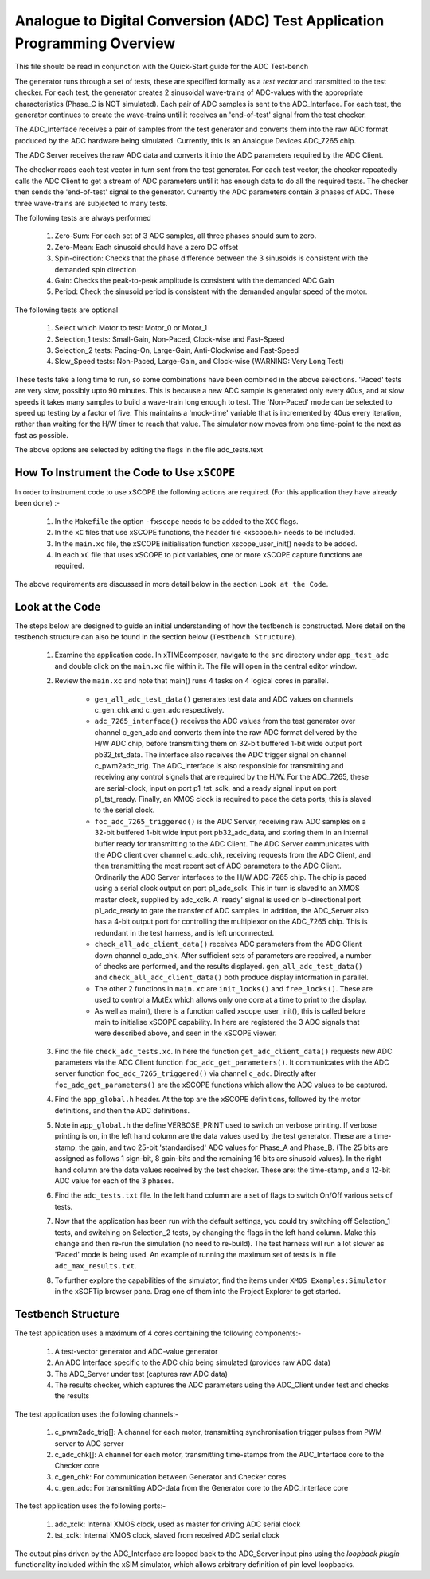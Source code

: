 Analogue to Digital Conversion (ADC) Test Application Programming Overview
==========================================================================

.. _test_adc_Programming:

This file should be read in conjunction with the Quick-Start guide for the ADC Test-bench

The generator runs through a set of tests, these are specified formally as a *test vector* and transmitted to the test checker. For each test, the generator creates 2 sinusoidal wave-trains of ADC-values with the appropriate characteristics (Phase_C is NOT simulated). Each pair of ADC samples is sent to the ADC_Interface. For each test, the generator continues to create the wave-trains until it receives an 'end-of-test' signal from the test checker. 

The ADC_Interface receives a pair of samples from the test generator and converts them into the raw ADC format produced by the ADC hardware being simulated. Currently, this is an Analogue Devices ADC_7265 chip. 

The ADC Server receives the raw ADC data and converts it into the ADC parameters required by the ADC Client. 

The checker reads each test vector in turn sent from the test generator. For each test vector, the checker repeatedly calls the ADC Client to get a stream of ADC parameters until it has enough data to do all the required tests. The checker then sends the 'end-of-test' signal to the generator. Currently the ADC parameters contain 3 phases of ADC. These three wave-trains are subjected to many tests. 

The following tests are always performed

   #. Zero-Sum: For each set of 3 ADC samples, all three phases should sum to zero. 
   #. Zero-Mean: Each sinusoid should have a zero DC offset 
   #. Spin-direction: Checks that the phase difference between the 3 sinusoids is consistent with the demanded spin direction
   #. Gain: Checks the peak-to-peak amplitude is consistent with the demanded ADC Gain
   #. Period: Check the sinusoid period is consistent with the demanded angular speed of the motor.

The following tests are optional

   #. Select which Motor to test: Motor_0 or Motor_1
   #. Selection_1 tests: Small-Gain, Non-Paced, Clock-wise and Fast-Speed
   #. Selection_2 tests: Pacing-On, Large-Gain, Anti-Clockwise and Fast-Speed
   #. Slow_Speed tests: Non-Paced, Large-Gain, and Clock-wise (WARNING: Very Long Test)

These tests take a long time to run, so some combinations have been combined in the above selections. 'Paced' tests are very slow, possibly upto 90 minutes. This is because a new ADC sample is generated only every 40us, and at slow speeds it takes many samples to build a wave-train long enough to test. The 'Non-Paced' mode can be selected to speed up testing by a factor of five. This maintains a 'mock-time' variable that is incremented by 40us every iteration, rather than waiting for the H/W timer to reach that value. The simulator now moves from one time-point to the next as fast as possible.
 
The above options are selected by editing the flags in the file adc_tests.text

How To Instrument the Code to Use ``xSCOPE`` 
--------------------------------------------

In order to instrument code to use xSCOPE the following actions are required. (For this application they have already been done) :-

   #. In the ``Makefile`` the option ``-fxscope`` needs to be added to the ``XCC`` flags.
   #. In the ``xC`` files that use xSCOPE functions, the header file <xscope.h> needs to be included.
   #. In the ``main.xc`` file, the xSCOPE initialisation function xscope_user_init() needs to be added.
   #. In each ``xC`` file that uses xSCOPE to plot variables, one or more xSCOPE capture functions are required.

The above requirements are discussed in more detail below in the section ``Look at the Code``. 

Look at the Code
----------------

The steps below are designed to guide an initial understanding of how the testbench is constructed. More detail on the testbench structure can also be found in the section below (``Testbench Structure``).

   #. Examine the application code. In xTIMEcomposer, navigate to the ``src`` directory under ``app_test_adc``  and double click on the ``main.xc`` file within it. The file will open in the central editor window.
   #. Review the ``main.xc`` and note that main() runs 4 tasks on 4 logical cores in parallel.

         * ``gen_all_adc_test_data()`` generates test data and ADC values on channels c_gen_chk and c_gen_adc respectively.
         * ``adc_7265_interface()`` receives the ADC values from the test generator over channel c_gen_adc and converts them into the raw ADC format delivered by the H/W ADC chip, before transmitting them on 32-bit buffered 1-bit wide output port pb32_tst_data. The interface also receives the ADC trigger signal on channel c_pwm2adc_trig. The ADC_interface is also responsible for transmitting and receiving any control signals that are required by the H/W. For the ADC_7265, these are serial-clock, input on port p1_tst_sclk, and a ready signal input on port p1_tst_ready. Finally, an XMOS clock is required to pace the data ports, this is slaved to the serial clock.
         * ``foc_adc_7265_triggered()`` is the ADC Server, receiving raw ADC samples on a 32-bit buffered 1-bit wide input port pb32_adc_data, and storing them in an internal buffer ready for transmitting to the ADC Client. The ADC Server communicates with the ADC client over channel c_adc_chk, receiving requests from the ADC Client, and then transmitting the most recent set of ADC parameters to the ADC Client. Ordinarily the ADC Server interfaces to the H/W ADC-7265 chip. The chip is paced using a serial clock output on port p1_adc_sclk. This in turn is slaved to an XMOS master clock, supplied by adc_xclk. A 'ready' signal is used on bi-directional port p1_adc_ready to gate the transfer of ADC samples. In addition, the ADC_Server also has a 4-bit output port for controlling the multiplexor on the ADC_7265 chip. This is redundant in the test harness, and is left unconnected.

         * ``check_all_adc_client_data()`` receives ADC parameters from the ADC Client down channel c_adc_chk. After sufficient sets of parameters are received, a number of checks are performed, and the results displayed. ``gen_all_adc_test_data()`` and ``check_all_adc_client_data()`` both produce display information in parallel. 
         * The other 2 functions in ``main.xc`` are ``init_locks()`` and ``free_locks()``. These are used to control a MutEx which allows only one core at a time to print to the display.
         * As well as main(), there is a function called xscope_user_init(), this is called before main to initialise xSCOPE capability. In here are registered the 3 ADC signals that were described above, and seen in the xSCOPE viewer.
   #. Find the file ``check_adc_tests.xc``. In here the function ``get_adc_client_data()`` requests new ADC parameters via the ADC Client function ``foc_adc_get_parameters()``. It communicates with the ADC server function ``foc_adc_7265_triggered()`` via channel ``c_adc``. Directly after ``foc_adc_get_parameters()`` are the xSCOPE functions which allow the ADC values to be captured.
   #. Find the ``app_global.h`` header. At the top are the xSCOPE definitions, followed by the motor definitions, and then the ADC definitions.
   #. Note in ``app_global.h`` the define VERBOSE_PRINT used to switch on verbose printing. If verbose printing is on, in the left hand column are the data values used by the test generator. These are a time-stamp, the gain, and two 25-bit 'standardised' ADC values for Phase_A and Phase_B. (The 25 bits are assigned as follows 1 sign-bit, 8 gain-bits and the remaining 16 bits are sinusoid values). In the right hand column are the data values received by the test checker. These are: the time-stamp, and a 12-bit ADC value for each of the 3 phases.
   #. Find the ``adc_tests.txt`` file. In the left hand column are a set of flags to switch On/Off various sets of tests.
   #. Now that the application has been run with the default settings, you could try switching off Selection_1 tests, and switching on Selection_2 tests, by changing the flags in the left hand column. Make this change and then re-run the simulation (no need to re-build). The test harness will run a lot slower as 'Paced' mode is being used. An example of running the maximum set of tests is in file ``adc_max_results.txt``. 
   #. To further explore the capabilities of the simulator, find the items under ``XMOS Examples:Simulator`` in the xSOFTip browser pane. Drag one of them into the Project Explorer to get started.

Testbench Structure
-------------------

The test application uses a maximum of 4 cores containing the following components:-

   #. A test-vector generator and ADC-value generator
   #. An ADC Interface specific to the ADC chip being simulated (provides raw ADC data)
   #. The ADC_Server under test (captures raw ADC data)
   #. The results checker, which captures the ADC parameters using the ADC_Client under test and checks the results

The test application uses the following channels:-

   #. c_pwm2adc_trig[]: A channel for each motor, transmitting synchronisation trigger pulses from PWM server to ADC server
   #. c_adc_chk[]: A channel for each motor, transmitting time-stamps from the ADC_Interface core to the Checker core
   #. c_gen_chk: For communication between Generator and Checker cores
   #. c_gen_adc: For transmitting ADC-data from the Generator core to the ADC_Interface core

The test application uses the following ports:-

   #. adc_xclk: Internal XMOS clock, used as master for driving ADC serial clock
   #. tst_xclk: Internal XMOS clock, slaved from received ADC serial clock

The output pins driven by the ADC_Interface are looped back to the ADC_Server input pins using the *loopback plugin* functionality included within the xSIM simulator, which allows arbitrary definition of pin level loopbacks.
